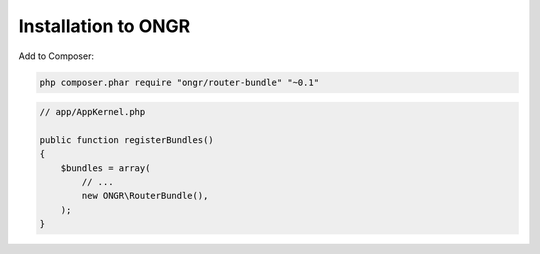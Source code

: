 Installation to ONGR
====================

Add to Composer:

.. code-block:: bash

    php composer.phar require "ongr/router-bundle" "~0.1"
..

.. code-block:: php

    // app/AppKernel.php
    
    public function registerBundles()
    {
        $bundles = array(
            // ...
            new ONGR\RouterBundle(),
        );
    }
..
